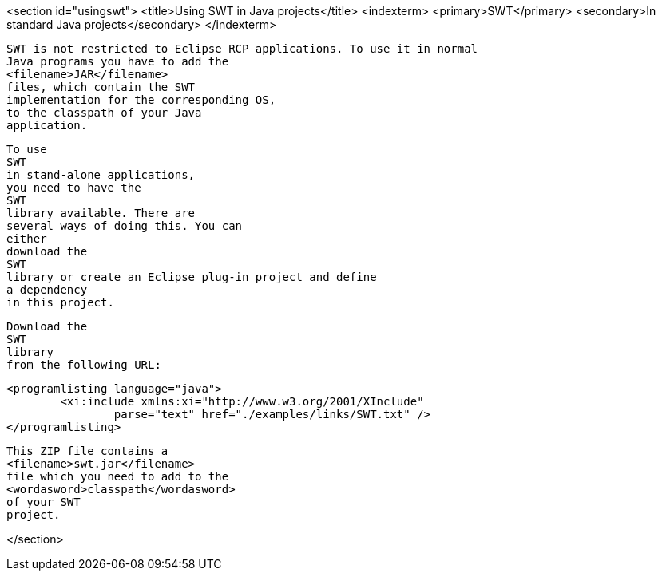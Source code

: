 <section id="usingswt">
	<title>Using SWT in Java projects</title>
	<indexterm>
		<primary>SWT</primary>
		<secondary>In standard Java projects</secondary>
	</indexterm>

	
		SWT is not restricted to Eclipse RCP applications. To use it in normal
		Java programs you have to add the
		<filename>JAR</filename>
		files, which contain the SWT
		implementation for the corresponding OS,
		to the classpath of your Java
		application.
	
	
		To use
		SWT
		in stand-alone applications,
		you need to have the
		SWT
		library available. There are
		several ways of doing this. You can
		either
		download the
		SWT
		library or create an Eclipse plug-in project and define
		a dependency
		in this project.
	
	
		Download the
		SWT
		library
		from the following URL:
	

	
		<programlisting language="java">
			<xi:include xmlns:xi="http://www.w3.org/2001/XInclude"
				parse="text" href="./examples/links/SWT.txt" />
		</programlisting>
	

	
		This ZIP file contains a
		<filename>swt.jar</filename>
		file which you need to add to the
		<wordasword>classpath</wordasword>
		of your SWT
		project.
	
</section>